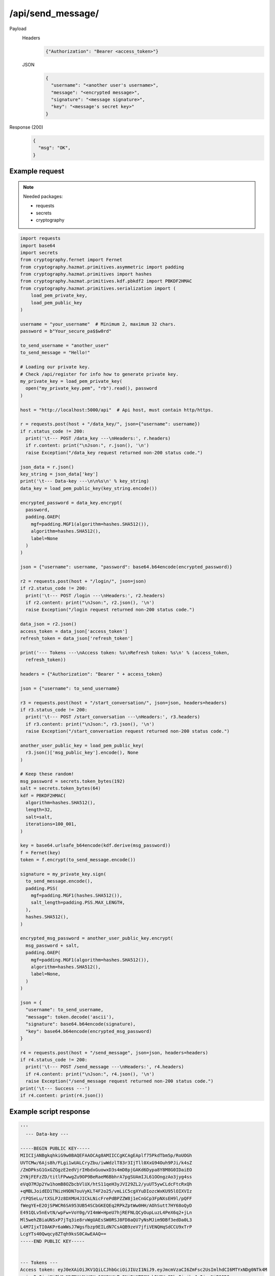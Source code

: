 /api/send_message/
==================

.. seealso:: :any:`/limits`, :any:`data_key`.

Payload
  Headers
    .. code-block:: json

      {"Authorization": "Bearer <access_token>"}

  JSON
    .. code-block:: json

      {
        "username": "<another user's username>",
        "message": "<encrypted message>",
        "signature": "<message signature>",
        "key": "<message's secret key>"
      }

Response (200)
  .. code-block:: json

    {
      "msg": "OK",
    }

Example request
###############

.. note:: Needed packages:

  - requests
  - secrets
  - cryptography
.. code-block:: python

  import requests
  import base64
  import secrets
  from cryptography.fernet import Fernet
  from cryptography.hazmat.primitives.asymmetric import padding
  from cryptography.hazmat.primitives import hashes
  from cryptography.hazmat.primitives.kdf.pbkdf2 import PBKDF2HMAC
  from cryptography.hazmat.primitives.serialization import (
      load_pem_private_key,
      load_pem_public_key
  )

  username = "your_username"  # Minimum 2, maximum 32 chars.
  password = b"Your_secure_pa$$w0rd"

  to_send_username = "another_user"
  to_send_message = "Hello!"

  # Loading our private key.
  # Check /api/register for info how to generate private key.
  my_private_key = load_pem_private_key(
    open("my_private_key.pem", "rb").read(), password
  )

  host = "http://localhost:5000/api"  # Api host, must contain http/https.

  r = requests.post(host + "/data_key/", json={"username": username})
  if r.status_code != 200:
    print('\t--- POST /data_key ---\nHeaders:', r.headers)
    if r.content: print("\nJson:", r.json(), '\n')
    raise Exception("/data_key request returned non-200 status code.")

  json_data = r.json()
  key_string = json_data['key']
  print('\t--- Data-key ---\n\n%s\n' % key_string)
  data_key = load_pem_public_key(key_string.encode())

  encrypted_password = data_key.encrypt(
    password,
    padding.OAEP(
      mgf=padding.MGF1(algorithm=hashes.SHA512()),
      algorithm=hashes.SHA512(),
      label=None
    )
  )

  json = {"username": username, "password": base64.b64encode(encrypted_password)}

  r2 = requests.post(host + "/login/", json=json)
  if r2.status_code != 200:
    print('\t--- POST /login ---\nHeaders:', r2.headers)
    if r2.content: print("\nJson:", r2.json(), '\n')
    raise Exception("/login request returned non-200 status code.")

  data_json = r2.json()
  access_token = data_json['access_token']
  refresh_token = data_json['refresh_token']

  print('--- Tokens ---\nAccess token: %s\nRefresh token: %s\n' % (access_token,
    refresh_token))

  headers = {"Authorization": "Bearer " + access_token}

  json = {"username": to_send_username}

  r3 = requests.post(host + "/start_conversation/", json=json, headers=headers)
  if r3.status_code != 200:
    print('\t--- POST /start_conversation ---\nHeaders:', r3.headers)
    if r3.content: print("\nJson:", r3.json(), '\n')
    raise Exception("/start_conversation request returned non-200 status code.")

  another_user_public_key = load_pem_public_key(
    r3.json()['msg_public_key'].encode(), None
  )

  # Keep these random!
  msg_password = secrets.token_bytes(192)
  salt = secrets.token_bytes(64)
  kdf = PBKDF2HMAC(
    algorithm=hashes.SHA512(),
    length=32,
    salt=salt,
    iterations=100_001,
  )

  key = base64.urlsafe_b64encode(kdf.derive(msg_password))
  f = Fernet(key)
  token = f.encrypt(to_send_message.encode())

  signature = my_private_key.sign(
    to_send_message.encode(),
    padding.PSS(
      mgf=padding.MGF1(hashes.SHA512()),
      salt_length=padding.PSS.MAX_LENGTH,
    ),
    hashes.SHA512(),
  )

  encrypted_msg_password = another_user_public_key.encrypt(
    msg_password + salt,
    padding.OAEP(
      mgf=padding.MGF1(algorithm=hashes.SHA512()),
      algorithm=hashes.SHA512(),
      label=None,
    )
  )

  json = {
    "username": to_send_username,
    "message": token.decode('ascii'),
    "signature": base64.b64encode(signature),
    "key": base64.b64encode(encrypted_msg_password)
  }

  r4 = requests.post(host + "/send_message", json=json, headers=headers)
  if r4.status_code != 200:
    print('\t--- POST /send_message ---\nHeaders:', r4.headers)
    if r4.content: print("\nJson:", r4.json(), '\n')
    raise Exception("/send_message request returned non-200 status code.")
  print('\t--- Success ---')
  if r4.content: print(r4.json())


Example script response
#######################

.. code-block:: python

  '''
    --- Data-key ---

  -----BEGIN PUBLIC KEY-----
  MIICIjANBgkqhkiG9w0BAQEFAAOCAg8AMIICCgKCAgEAplf75PkdTbm5p/RoUOGh
  UVTCMw/6Ajs8h/FLgi1wUALCryZbu/iwWdzlT83r3IjTll0XxG94Ouh9PJi/k4sZ
  /ZmDPksG1GxGZGgzE2edVjrIHbdxGuowxD3s4mD8pjGAKd6Dypa8Y8M8G0IDaiEO
  2YNjFEFzZD/titlFPwwgZu9OP9BeRaeM6BbhrA7pgSUAmIJL61OOngzAo3jyg4ss
  eVqO7MJp2Yw1homB8OZbcbVlUX/htS11qeH3yJVI29ZL2/yuUT5ywCLdcFtcRxQh
  +qMBLJoidED1TNizH9DN7ouVyKLT4F2o25/vmLiC5cgXYuDIozcWxKU95lOIXVIz
  /tPQSeLu/tXSLPJz8DXMU4JICkLNicFrePdBPZZW8j1eCnGCp3FpNXsEH9l/pQFF
  fWegYE+E2OjSPWCR6SA953UB54SCbGKEQEq2RPkZptWw0HH/AOhSutt7HY68oQyD
  E491QLv5nEvtN/wpFw+VoY0g/VI4mW+HpeU7hjREFNLQCyOupLuzL4PeX6q2+jLn
  Ml5wehZBiaUNSxP7jTq3ie8rvWgUAEsSW0RSJ8FD8aQU7yNsMJim9DBf3edDa0L3
  L4M7IjxTI0AKPr6aWWsJ7Wgsfbzp9EILdN7CsAQB9zeV7jfiVENQHqSdCCU9xTrP
  LcgYTs40Qwqcy8ZTqh9ksS0CAwEAAQ==
  -----END PUBLIC KEY-----


  --- Tokens ---
  Access token: eyJ0eXAiOiJKV1QiLCJhbGciOiJIUzI1NiJ9.eyJmcmVzaCI6ZmFsc2UsImlhdCI6MTYxNDg0NTk4M
  ywianRpIjoiMjFhMmM1ZDYtMjU2Yy00N2Y4LTg2NjEtNTE0Mzk5Y2VmODkzIiwibmJmIjoxNjE0ODQ
  1OTgzLCJ0eXBlIjoiYWNjZXNzIiwic3ViIjoieW91cl91c2VybmFtZSIsImV4cCI6MTYxNDg0Nzc4M
  30.EEntsPXpnQ29cW3ofUnnsGxg_cAmF4RW46rgzv0n_-E
  Refresh token: eyJ0eXAiOiJKV1QiLCJhbGciOiJIUzI1NiJ9.eyJmcmVzaCI6ZmFsc2UsImlhdCI6MTYxNDg0NTk4M
  ywianRpIjoiYzdjZWNmOGEtOThkMi00MDFlLWIwNmEtNWEyZDNiYTU4YWZhIiwibmJmIjoxNjE0ODQ
  1OTgzLCJ0eXBlIjoicmVmcmVzaCIsInN1YiI6InlvdXJfdXNlcm5hbWUiLCJleHAiOjE2MTc0Mzc5O
  DN9.I_6eZMgX6OK5eMLzB5rLxjDJ68Qj9l0sLL3JdcGqkrE

    --- Success ---
  {'msg': 'OK'}
  '''
